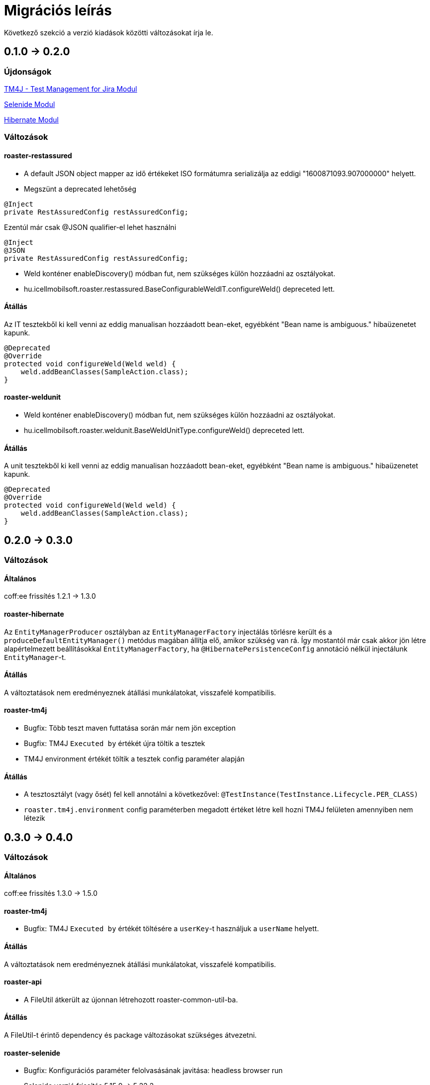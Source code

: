 = Migrációs leírás

Következő szekció a verzió kiadások közötti változásokat írja le.

== 0.1.0 -> 0.2.0

=== Újdonságok

<<modules/modules-tm4j.adoc,TM4J - Test Management for Jira Modul>>

<<modules/modules-selenide.adoc,Selenide Modul>>

<<modules/modules-hibernate.adoc,Hibernate Modul>>

=== Változások
==== roaster-restassured
* A default JSON object mapper az idő értékeket ISO formátumra serializálja az eddigi "1600871093.907000000" helyett.

* Megszünt a deprecated lehetőség 

[source,java]
----
@Inject
private RestAssuredConfig restAssuredConfig;
----

Ezentúl már csak @JSON qualifier-el lehet használni

[source,java]
----
@Inject
@JSON
private RestAssuredConfig restAssuredConfig;
----

* Weld konténer enableDiscovery() módban fut, nem szükséges külön hozzáadni az osztályokat.
* hu.icellmobilsoft.roaster.restassured.BaseConfigurableWeldIT.configureWeld() depreceted lett.

==== Átállás

Az IT tesztekből ki kell venni az eddig manualisan hozzáadott bean-eket, egyébként 
"Bean name is ambiguous." hibaüzenetet kapunk.
[source,java]
----
@Deprecated
@Override
protected void configureWeld(Weld weld) {
    weld.addBeanClasses(SampleAction.class);
}
----

==== roaster-weldunit

* Weld konténer enableDiscovery() módban fut, nem szükséges külön hozzáadni az osztályokat.
* hu.icellmobilsoft.roaster.weldunit.BaseWeldUnitType.configureWeld() depreceted lett.

==== Átállás

A unit tesztekből ki kell venni az eddig manualisan hozzáadott bean-eket, egyébként 
"Bean name is ambiguous." hibaüzenetet kapunk.
[source,java]
----
@Deprecated
@Override
protected void configureWeld(Weld weld) {
    weld.addBeanClasses(SampleAction.class);
}
----

== 0.2.0 -> 0.3.0

=== Változások

==== Általános
coff:ee frissítés 1.2.1 → 1.3.0

==== roaster-hibernate
Az `EntityManagerProducer` osztályban az `EntityManagerFactory` injectálás törlésre került és a
`produceDefaultEntityManager()` metódus magában állítja elő, amikor szükség van rá.
Így mostantól már csak akkor jön létre alapértelmezett beállításokkal `EntityManagerFactory`,
ha `@HibernatePersistenceConfig` annotáció nélkül injectálunk `EntityManager`-t.

==== Átállás
A változtatások nem eredményeznek átállási munkálatokat, visszafelé kompatibilis.

==== roaster-tm4j
* Bugfix: Több teszt maven futtatása során már nem jön exception
* Bugfix: TM4J `Executed by` értékét újra töltik a tesztek
* TM4J environment értékét töltik a tesztek config paraméter alapján

==== Átállás
* A tesztosztályt (vagy ősét) fel kell annotálni a következővel: `@TestInstance(TestInstance.Lifecycle.PER_CLASS)`
* `roaster.tm4j.environment` config paraméterben megadott értéket létre kell hozni TM4J felületen amennyiben nem létezik

== 0.3.0 -> 0.4.0

=== Változások

==== Általános
coff:ee frissítés 1.3.0 → 1.5.0

==== roaster-tm4j
* Bugfix: TM4J `Executed by` értékét töltésére a `userKey`-t használjuk a `userName` helyett.

==== Átállás
A változtatások nem eredményeznek átállási munkálatokat, visszafelé kompatibilis.

==== roaster-api
* A FileUtil átkerült az újonnan létrehozott roaster-common-util-ba.

==== Átállás
A FileUtil-t érintő dependency és package változásokat szükséges átvezetni.

==== roaster-selenide
* Bugfix: Konfigurációs paraméter felolvasásának javitása: headless browser run
* Selenide verzió frissítés 5.15.0 → 5.22.2
